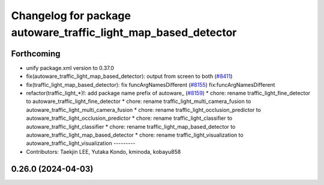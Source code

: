 ^^^^^^^^^^^^^^^^^^^^^^^^^^^^^^^^^^^^^^^^^^^^^^^^^^^^^^^^^^^^^^^
Changelog for package autoware_traffic_light_map_based_detector
^^^^^^^^^^^^^^^^^^^^^^^^^^^^^^^^^^^^^^^^^^^^^^^^^^^^^^^^^^^^^^^

Forthcoming
-----------
* unify package.xml version to 0.37.0
* fix(autoware_traffic_light_map_based_detector): output from screen to both (`#8411 <https://github.com/youtalk/autoware.universe/issues/8411>`_)
* fix(traffic_light_map_based_detector): fix funcArgNamesDifferent (`#8155 <https://github.com/youtalk/autoware.universe/issues/8155>`_)
  fix:funcArgNamesDifferent
* refactor(traffic_light\_*)!: add package name prefix of autoware\_ (`#8159 <https://github.com/youtalk/autoware.universe/issues/8159>`_)
  * chore: rename traffic_light_fine_detector to autoware_traffic_light_fine_detector
  * chore: rename traffic_light_multi_camera_fusion to autoware_traffic_light_multi_camera_fusion
  * chore: rename traffic_light_occlusion_predictor to autoware_traffic_light_occlusion_predictor
  * chore: rename traffic_light_classifier to autoware_traffic_light_classifier
  * chore: rename traffic_light_map_based_detector to autoware_traffic_light_map_based_detector
  * chore: rename traffic_light_visualization to autoware_traffic_light_visualization
  ---------
* Contributors: Taekjin LEE, Yutaka Kondo, kminoda, kobayu858

0.26.0 (2024-04-03)
-------------------
